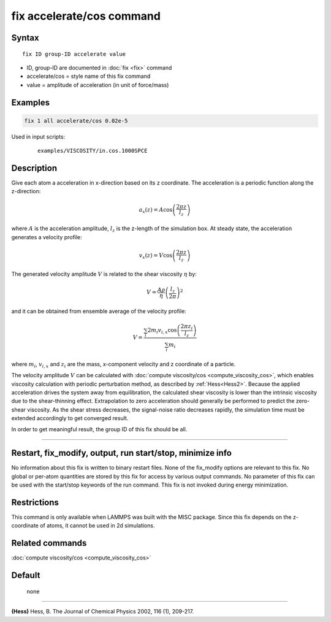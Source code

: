 .. index:: fix accelerate/cos

fix accelerate/cos command
==========================

Syntax
""""""


.. parsed-literal::

   fix ID group-ID accelerate value

* ID, group-ID are documented in :doc:`fix <fix>` command
* accelerate/cos = style name of this fix command
* value = amplitude of acceleration (in unit of force/mass)


Examples
""""""""


.. code-block:: LAMMPS

   fix 1 all accelerate/cos 0.02e-5

Used in input scripts:

  .. parsed-literal::

       examples/VISCOSITY/in.cos.1000SPCE

Description
"""""""""""

Give each atom a acceleration in x-direction based on its z coordinate.
The acceleration is a periodic function along the z-direction:

.. math::

   a_{x}(z) = A \cos \left(\frac{2 \pi z}{l_{z}}\right)

where :math:`A` is the acceleration amplitude, :math:`l_z` is the z-length
of the simulation box.
At steady state, the acceleration generates a velocity profile:

.. math::

   v_{x}(z) = V \cos \left(\frac{2 \pi z}{l_{z}}\right)

The generated velocity amplitude :math:`V` is related to the
shear viscosity :math:`\eta` by:

.. math::

   V = \frac{A \rho}{\eta}\left(\frac{l_{z}}{2 \pi}\right)^{2}


and it can be obtained from ensemble average of the velocity profile:

.. math::

   V = \frac{\sum_i 2 m_{i} v_{i, x} \cos \left(\frac{2 \pi z_i}{l_{z}}\right)}{\sum_i m_{i}}

where :math:`m_i`, :math:`v_{i,x}` and :math:`z_i` are the mass,
x-component velocity and z coordinate of a particle.

The velocity amplitude :math:`V` can be calculated with :doc:`compute viscosity/cos <compute_viscosity_cos>`,
which enables viscosity calculation with periodic perturbation method,
as described by :ref:`Hess<Hess2>`.
Because the applied acceleration drives the system away from equilibration,
the calculated shear viscosity is lower than the intrinsic viscosity
due to the shear-thinning effect.
Extrapolation to zero acceleration should generally be performed to
predict the zero-shear viscosity.
As the shear stress decreases, the signal-noise ratio decreases rapidly,
the simulation time must be extended accordingly to get converged result.

In order to get meaningful result, the group ID of this fix should be all.

----------

Restart, fix_modify, output, run start/stop, minimize info
"""""""""""""""""""""""""""""""""""""""""""""""""""""""""""

No information about this fix is written to binary restart files.
None of the fix_modify options are relevant to this fix.
No global or per-atom quantities are stored by this fix for access by various output commands.
No parameter of this fix can be used with the start/stop keywords of the run command.
This fix is not invoked during energy minimization.

Restrictions
""""""""""""

This command is only available when LAMMPS was built with the MISC package.
Since this fix depends on the z-coordinate of atoms, it cannot be used in 2d simulations.

Related commands
""""""""""""""""

:doc:`compute viscosity/cos <compute_viscosity_cos>`

Default
"""""""
 none

----------

.. _Hess2:

**(Hess)** Hess, B. The Journal of Chemical Physics 2002, 116 (1), 209-217.
